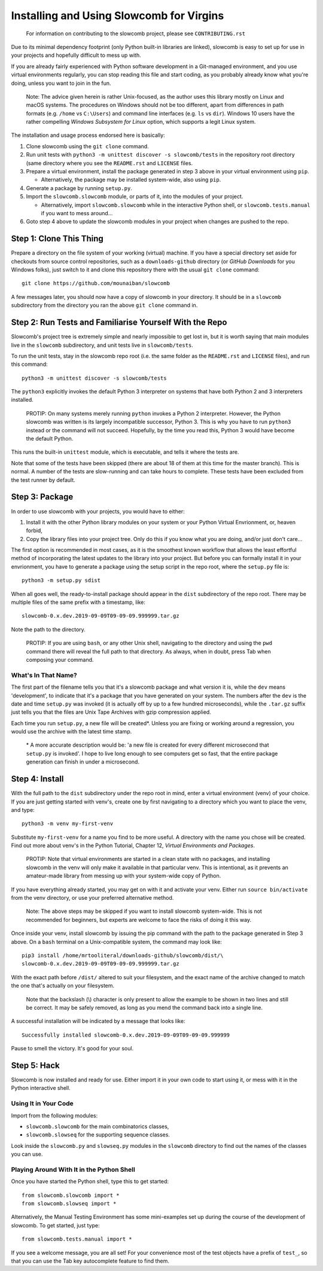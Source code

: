 Installing and Using Slowcomb for Virgins
-----------------------------------------

  For information on contributing to the slowcomb project, please see
  ``CONTRIBUTING.rst``

Due to its minimal dependency footprint (only Python built-in libraries
are linked), slowcomb is easy to set up for use in your projects and 
hopefully difficult to mess up with.

If you are already fairly experienced with Python software development
in a Git-managed environment, and you use virtual environments regularly,
you can stop reading this file and start coding, as you probably already
know what you're doing, unless you want to join in the fun.

  Note: The advice given herein is rather Unix-focused, as the author
  uses this library mostly on Linux and macOS systems. The procedures
  on Windows should not be too different, apart from differences in 
  path formats (e.g. ``/home`` vs ``C:\Users``) and command line
  interfaces (e.g. ``ls`` vs ``dir``).  Windows 10 users have the
  rather compelling *Windows Subsystem for Linux* option, which supports
  a legit Linux system.

The installation and usage process endorsed here is basically:

1. Clone slowcomb using the ``git clone`` command.

2. Run unit tests with ``python3 -m unittest discover -s slowcomb/tests``
   in the repository root directory (same directory where you see the
   ``README.rst`` and ``LICENSE`` files.

3. Prepare a virtual environment, install the package generated in
   step 3 above in your virtual environment using ``pip``.
     
   * Alternatively, the package may be installed system-wide, also
     using ``pip``.

4. Generate a package by running ``setup.py``.

5. Import the ``slowcomb.slowcomb`` module, or parts of it, into the 
   modules of your project.

   * Alternatively, import ``slowcomb.slowcomb`` while in the
     interactive Python shell, or ``slowcomb.tests.manual`` if you
     want to mess around...

6. Goto step 4 above to update the slowcomb modules in your project
   when changes are pushed to the repo.

Step 1: Clone This Thing
========================
Prepare a directory on the file system of your working (virtual) machine.
If you have a special directory set aside for checkouts from source
control repositories, such as a ``downloads-github`` directory (or
*GitHub Downloads* for you Windows folks), just switch to it and clone
this repository there with the usual ``git clone`` command:

::

   git clone https://github.com/mounaiban/slowcomb
    
A few messages later, you should now have a copy of slowcomb in your
directory. It should be in a ``slowcomb`` subdirectory from the
directory you ran the above ``git clone`` command in.

Step 2: Run Tests and Familiarise Yourself With the Repo
========================================================
Slowcomb's project tree is extremely simple and nearly impossible to
get lost in, but it is worth saying that main modules live in the
``slowcomb`` subdirectory, and unit tests live in ``slowcomb/tests``.

To run the unit tests, stay in the slowcomb repo root (i.e. the same
folder as the ``README.rst`` and ``LICENSE`` files), and run this command:

::

    python3 -m unittest discover -s slowcomb/tests

The ``python3`` explicitly invokes the default Python 3 interpreter on 
systems that have both Python 2 and 3 interpreters installed.

  PROTIP: On many systems merely running ``python`` invokes a Python 2
  interpreter. However, the Python slowcomb was written is its largely
  incompatible successor, Python 3. This is why you have to run
  ``python3`` instead or the command will not succeed. Hopefully, by
  the time you read this, Python 3 would have become the default
  Python.

This runs the built-in ``unittest`` module, which is executable, and
tells it where the tests are.

Note that some of the tests have been skipped (there are about 18 of
them at this time for the master branch). This is normal. A number
of the tests are slow-running and can take hours to complete. These
tests have been excluded from the test runner by default.

Step 3: Package
===============
In order to use slowcomb with your projects, you would have to either:

1. Install it with the other Python library modules on your system or 
   your Python Virtual Envrionment, or, heaven forbid,
    
2. Copy the library files into your project tree. Only do this if you
   know what you are doing, and/or just don't care...

The first option is recommended in most cases, as it is the smoothest
known workflow that allows the least effortful method of incorporating
the latest updates to the library into your project. But before you
can formally install it in your envrionment, you have to generate a
package using the setup script in the repo root, where the
``setup.py`` file is:

::
   
   python3 -m setup.py sdist

When all goes well, the ready-to-install package should appear in the
``dist`` subdirectory of the repo root. There may be multiple files
of the same prefix with a timestamp, like:

::

    slowcomb-0.x.dev.2019-09-09T09-09-09.999999.tar.gz

Note the path to the directory.

  PROTIP: If you are using ``bash``, or any other Unix shell, navigating
  to the directory and using the ``pwd`` command there will reveal the
  full path to that directory. As always, when in doubt, press Tab when
  composing your command.

What's In That Name?
********************
The first part of the filename tells you that it's a slowcomb package
and what version it is, while the ``dev`` means 'development', to
indicate that it's a package that you have generated on your system.
The numbers after the ``dev`` is the date and time ``setup.py`` was
invoked (it is actually off by up to a few hundred microseconds), while
the ``.tar.gz`` suffix just tells you that the files are Unix Tape Archives
with gzip compression applied.

Each time you run ``setup.py``, a new file will be created\*. Unless you
are fixing or working around a regression, you would use the archive with
the latest time stamp.

  \* A more accurate description would be: 'a new file is created for every
  different microsecond that ``setup.py`` is invoked'. I hope to live long 
  enough to see computers get so fast, that the entire package generation 
  can finish in under a microsecond.

Step 4: Install
===============
With the full path to the ``dist`` subdirectory under the repo root in
mind, enter a virtual environment (venv) of your choice. If you are just
getting started with venv's, create one by first navigating to a directory
which you want to place the venv, and type:

::

    python3 -m venv my-first-venv

Substitute ``my-first-venv`` for a name you find to be more useful. A
directory with the name you chose will be created. Find out more about
venv's in the Python Tutorial, Chapter 12, *Virtual Environments and
Packages*.

 PROTIP: Note that virtual environments are started in a clean state
 with no packages, and installing slowcomb in the venv will only make it
 available in that particular venv. This is intentional, as it prevents
 an amateur-made library from messing up with your system-wide copy of
 Python.

If you have everything already started, you may get on with it and 
activate your venv. Either run ``source bin/activate`` from the venv
directory, or use your preferred alternative method.

 Note: The above steps may be skipped if you want to install slowcomb
 system-wide. This is not recommended for beginners, but experts are
 welcome to face the risks of doing it this way.

Once inside your venv, install slowcomb by issuing the pip command with
the path to the package generated in Step 3 above. On a ``bash`` terminal 
on a Unix-compatible system, the command may look like:

::

    pip3 install /home/mrtooliteral/downloads-github/slowcomb/dist/\
    slowcomb-0.x.dev.2019-09-09T09-09-09.999999.tar.gz

With the exact path before ``/dist/`` altered to suit your filesystem,
and the exact name of the archive changed to match the one that's
actually on your filesystem.

 Note that the backslash (\\) character is only present to allow the
 example to be shown in two lines and still be correct. It may be safely
 removed, as long as you mend the command back into a single line.

A successful installation will be indicated by a message that looks like:

::

    Successfully installed slowcomb-0.x.dev.2019-09-09T09-09-09.999999

Pause to smell the victory. It's good for your soul.

Step 5: Hack
============
Slowcomb is now installed and ready for use. Either import it in your
own code to start using it, or mess with it in the Python interactive
shell.

Using It in Your Code
*********************
Import from the following modules:

* ``slowcomb.slowcomb`` for the main combinatorics classes,

* ``slowcomb.slowseq`` for the supporting sequence classes.

Look inside the ``slowcomb.py`` and ``slowseq.py`` modules in the
``slowcomb`` directory to find out the names of the classes you can use.

Playing Around With It in the Python Shell
******************************************
Once you have started the Python shell, type this to get started:

::

    from slowcomb.slowcomb import *
    from slowcomb.slowseq import *

Alternatively, the Manual Testing Environment has some mini-examples
set up during the course of the development of slowcomb. To get started,
just type:

::

    from slowcomb.tests.manual import *

If you see a welcome message, you are all set! For your convenience
most of the test objects have a prefix of ``test_``, so that you can
use the Tab key autocomplete feature to find them.

